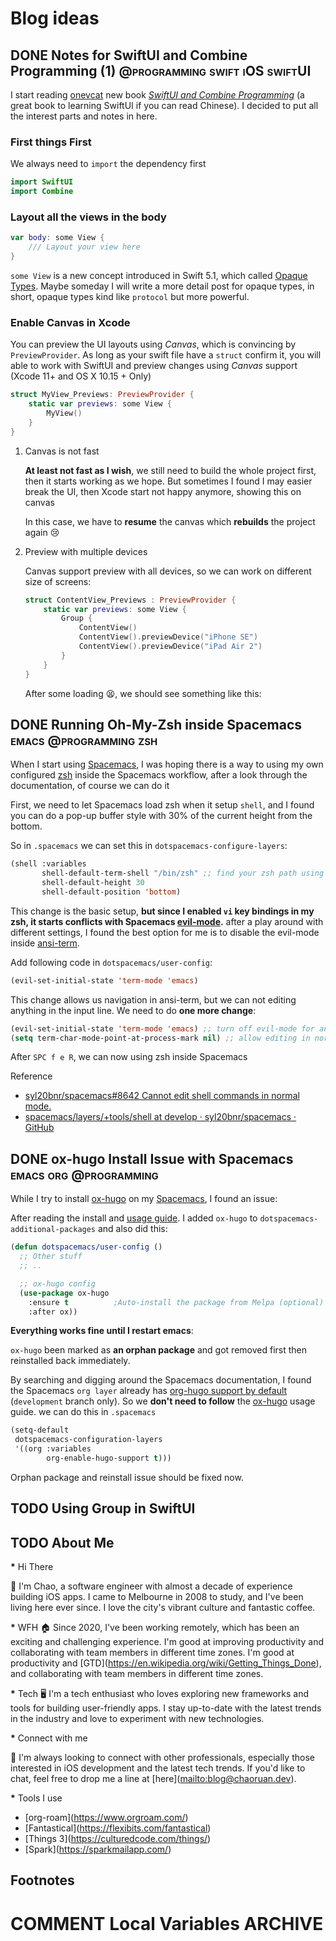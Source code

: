 #+hugo_base_dir: ../

#+hugo_weight: auto
#+hugo_auto_set_lastmod: t
#+options: author:nil

* Blog ideas
** DONE Notes for SwiftUI and Combine Programming (1) :@programming:swift:iOS:swiftUI:
   CLOSED: [2019-11-08 Fri 22:54]
   :PROPERTIES:
   :EXPORT_FILE_NAME: notes-for-swiftui-and-combine-programming.en.md
   :EXPORT_DATE: [2019-11-07 Thu 21:34]
   :END:
   I start reading [[https://onevcat.com/][onevcat]] new book [[https://objccn.io/products/swift-ui][/SwiftUI and Combine Programming/]] (a great
   book to learning SwiftUI if you can read Chinese). I decided to put all the
   interest parts and notes in here.
   #+hugo: more
*** First things First
    We always need to ~import~ the dependency first
    #+begin_src swift
      import SwiftUI
      import Combine
    #+end_src
*** Layout all the views in the body
    #+begin_src swift
      var body: some View {
          /// Layout your view here
      }
    #+end_src
    ~some View~ is a new concept introduced in Swift 5.1, which called [[https://docs.swift.org/swift-book/LanguageGuide/OpaqueTypes.html][Opaque
    Types]]. Maybe someday I will write a more detail post for opaque types, in
    short, opaque types kind like ~protocol~ but more powerful.
*** Enable Canvas in Xcode
    You can preview the UI layouts using /Canvas/, which is convincing by
    ~PreviewProvider~. As long as your swift file have a ~struct~ confirm it, you
    will able to work with SwiftUI and preview changes using /Canvas/ support (Xcode 11+ and OS X
    10.15 + Only)
    #+begin_src swift
      struct MyView_Previews: PreviewProvider {
          static var previews: some View {
              MyView()
          }
      }
    #+end_src
**** Canvas is not fast
     *At least not fast as I wish*, we still need to build the whole project
     first, then it starts working as we hope. But sometimes I found I may
     easier break the UI, then Xcode start not happy anymore, showing this on canvas
     #+DOWNLOADED: Xcode not happy
     [[file:images/Blog_ideas/Screen%20Shot%202019-11-07%20at%2010.11.58%20pm_2019-11-07_22-15-44.png]]

     In this case, we have to *resume* the canvas which *rebuilds* the project again 😢
**** Preview with multiple devices
     Canvas support preview with all devices, so we can work on different size
     of screens:
     #+begin_src swift
       struct ContentView_Previews : PreviewProvider {
           static var previews: some View {
               Group {
                   ContentView()
                   ContentView().previewDevice("iPhone SE")
                   ContentView().previewDevice("iPad Air 2")
               }
           }
       }
     #+end_src

     After some loading 😫, we should see something like this:
     #+DOWNLOADED: preview mutiple devices
     [[file:images/Blog_ideas/Screen%20Shot%202019-11-07%20at%2010.26.51%20pm_2019-11-07_22-28-54.png]]

** DONE Running Oh-My-Zsh inside Spacemacs           :emacs:@programming:zsh:
   :PROPERTIES:
   :EXPORT_FILE_NAME: running-oh-my-zsh-inside-spacemacs.en.md
   :EXPORT_DATE: [2019-10-26 Sat 10:58]
   :END:
   When I start using [[http://spacemacs.org/][Spacemacs]], I was hoping there is a way to using my own configured [[https://ohmyz.sh/][zsh]]
   inside the Spacemacs workflow, after a look through the documentation, of
   course we can do it
   #+hugo: more
   First, we need to let Spacemacs load zsh when it setup ~shell~, and I found
   you can do a pop-up buffer style with 30% of the current height from the
   bottom.

   So in ~.spacemacs~ we can set this in ~dotspacemacs-configure-layers~:
   #+begin_src emacs-lisp
     (shell :variables
            shell-default-term-shell "/bin/zsh" ;; find your zsh path using `$ whereis zsh`
            shell-default-height 30
            shell-default-position 'bottom)
   #+end_src
   This change is the basic setup, *but since I enabled ~vi~ key bindings in my
   zsh, it starts conflicts with Spacemacs [[https://github.com/emacs-evil/evil][evil-mode]].* after a play around with different
   settings, I found the best option for me is to disable the evil-mode inside
   [[https://www.emacswiki.org/emacs/AnsiTerm][ansi-term]].

   Add following code in ~dotspacemacs/user-config~:
   #+begin_src emacs-lisp
     (evil-set-initial-state 'term-mode 'emacs)
   #+end_src
   This change allows us navigation in ansi-term, but we can not editing
   anything in the input line. We need to do *one more change*:
   #+begin_src emacs-lisp
     (evil-set-initial-state 'term-mode 'emacs) ;; turn off evil-mode for ansi-term
     (setq term-char-mode-point-at-process-mark nil) ;; allow editing in normal mode
   #+end_src
   After ~SPC f e R~, we can now using zsh inside Spacemacs
**** Reference
    - [[https://github.com/syl20bnr/spacemacs/issues/8642][syl20bnr/spacemacs#8642 Cannot edit shell commands in normal mode.]]
    - [[https://github.com/syl20bnr/spacemacs/tree/develop/layers/+tools/shell][spacemacs/layers/+tools/shell at develop · syl20bnr/spacemacs · GitHub]]
** DONE ox-hugo Install Issue with Spacemacs         :emacs:org:@programming:
   :PROPERTIES:
   :EXPORT_FILE_NAME: ox-hugo-install-issue-with-spacemacs.en.md
   :EXPORT_DATE: [2019-10-23 Wed 18:42]
   :END:

   While I try to install [[https://ox-hugo.scripter.co/][ox-hugo]] on my [[http://spacemacs.org/][Spacemacs]], I found an issue:
   #+hugo: more

   After reading the install and [[https://ox-hugo.scripter.co/#usage][usage guide]]. I added ~ox-hugo~
   to ~dotspacemacs-additional-packages~ and also did this:
   #+begin_src emacs-lisp
     (defun dotspacemacs/user-config ()
       ;; Other stuff
       ;; ..

       ;; ox-hugo config
       (use-package ox-hugo
         :ensure t          ;Auto-install the package from Melpa (optional)
         :after ox))
   #+end_src

   *Everything works fine until I restart emacs*:

   ~ox-hugo~ been marked as *an orphan package* and got removed first then
   reinstalled back immediately.

   By searching and digging around the Spacemacs documentation, I found the
   Spacemacs ~org layer~ already has [[http://develop.spacemacs.org/layers/+emacs/org/README.html#hugo-support][org-hugo support by default]] (~development~
   branch only). So we *don't need to follow* the [[https://ox-hugo.scripter.co/][ox-hugo]] usage guide.
   we can do this in ~.spacemacs~
   #+begin_src emacs-lisp
     (setq-default
      dotspacemacs-configuration-layers
      '((org :variables
             org-enable-hugo-support t)))
   #+end_src

   Orphan package and reinstall issue should be fixed now.
** TODO Using Group in SwiftUI
   :PROPERTIES:
   :EXPORT_FILE_NAME: using-group-in-swiftui
   :EXPORT_DATE: [2019-11-13 Wed 20:24]
   :END:
** TODO About Me
   :PROPERTIES:
   :EXPORT_HUGO_SECTION: /
   :EXPORT_FILE_NAME: about.en.md
   :EXPORT_DATE: <2023-02-19 Sun>
   :END:
   *** Hi There

   👋 I'm Chao, a software engineer with almost a decade of experience building iOS apps. I came to Melbourne in 2008 to study, and I've been living here ever since. I love the city's vibrant culture and fantastic coffee.

  *** WFH
  🏠 Since 2020, I've been working remotely, which has been an exciting and challenging experience. I'm good at improving productivity and collaborating with team members in different time zones. I'm good at productivity and
  [GTD](https://en.wikipedia.org/wiki/Getting_Things_Done), and
  collaborating with team members in different time zones.

  *** Tech
  🖥️  I'm a tech enthusiast who loves exploring new frameworks and tools for
  building user-friendly apps. I stay up-to-date with the latest trends in the
  industry and love to experiment with new technologies.

  *** Connect with me

  🤝 I'm always looking to connect with other professionals, especially those
  interested in iOS development and the latest tech trends. If you'd like to
  chat, feel free to drop me a line at [here](mailto:blog@chaoruan.dev).

  *** Tools I use
   - [org-roam](https://www.orgroam.com/)
   - [Fantastical](https://flexibits.com/fantastical)
   - [Things 3](https://culturedcode.com/things/)
   - [Spark](https://sparkmailapp.com/)

** Footnotes
* COMMENT Local Variables                          :ARCHIVE:
  # Local Variables:
  # eval: (org-hugo-auto-export-mode)
  # End:
